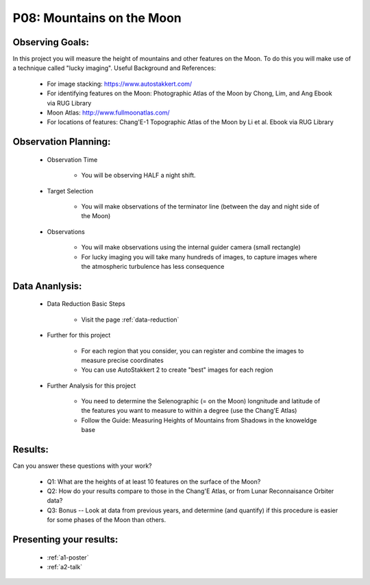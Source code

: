 .. _p8-mountains-moon:

P08: Mountains on the Moon
==========================

Observing Goals:
^^^^^^^^^^^^^^^^

In this project you will measure the height of mountains and other features on the Moon. To do this you will make use of a technique called "lucky imaging".
Useful Background and References:

    * For image stacking: https://www.autostakkert.com/
    * For identifying features on the Moon: Photographic Atlas of the Moon by Chong, Lim, and Ang Ebook via RUG Library
    * Moon Atlas: http://www.fullmoonatlas.com/
    * For locations of features: Chang'E-1 Topographic Atlas of the Moon by Li et al. Ebook via RUG Library

Observation Planning:
^^^^^^^^^^^^^^^^^^^^^

    * Observation Time

        * You will be observing HALF a night shift.

    * Target Selection

        * You will make observations of the terminator line (between the day and night side of the Moon)

    * Observations

        * You will make observations using the internal guider camera (small rectangle)
        * For lucky imaging you will take many hundreds of images, to capture images where the atmospheric turbulence has less consequence

Data Ananlysis:
^^^^^^^^^^^^^^^


    * Data Reduction Basic Steps

        *  Visit the page :ref:`data-reduction`


    * Further for this project

        * For each region that you consider, you can register and combine the images to measure precise coordinates
        * You can use AutoStakkert 2 to create "best" images for each region

    * Further Analysis for this project

        * You need to determine the Selenographic (= on the Moon) longnitude and latitude of the features you want to measure to within a degree (use the Chang'E Atlas)
        * Follow the Guide: Measuring Heights of Mountains from Shadows in the knoweldge base

Results: 
^^^^^^^^^

Can you answer these questions with your work?

    * Q1: What are the heights of at least 10 features on the surface of the Moon?
    * Q2: How do your results compare to those in the Chang'E Atlas, or from Lunar Reconnaisance Orbiter data?
    * Q3: Bonus -- Look at data from previous years, and determine (and quantify) if this procedure is easier for some phases of the Moon than others.

Presenting your results:
^^^^^^^^^^^^^^^^^^^^^^^^

   - :ref:`a1-poster`
   - :ref:`a2-talk`
